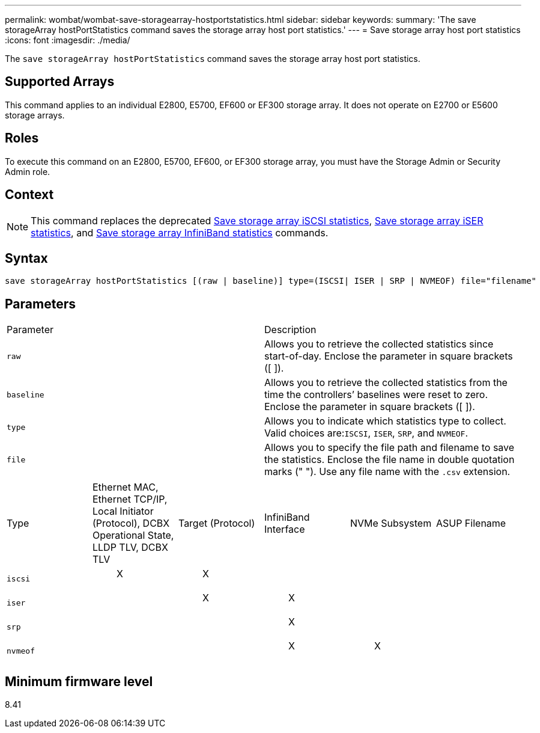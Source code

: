 ---
permalink: wombat/wombat-save-storagearray-hostportstatistics.html
sidebar: sidebar
keywords: 
summary: 'The save storageArray hostPortStatistics command saves the storage array host port statistics.'
---
= Save storage array host port statistics
:icons: font
:imagesdir: ./media/

[.lead]
The `save storageArray hostPortStatistics` command saves the storage array host port statistics.

== Supported Arrays

This command applies to an individual E2800, E5700, EF600 or EF300 storage array. It does not operate on E2700 or E5600 storage arrays.

== Roles

To execute this command on an E2800, E5700, EF600, or EF300 storage array, you must have the Storage Admin or Security Admin role.

== Context

[NOTE]
====
This command replaces the deprecated xref:wombat-save-storagearray-iscsistatistics.adoc[Save storage array iSCSI statistics], xref:wombat-save-storagearray-iserstatistics.adoc[Save storage array iSER statistics], and xref:wombat-save-storagearray-ibstats.adoc[Save storage array InfiniBand statistics] commands.
====

== Syntax

----
save storageArray hostPortStatistics [(raw | baseline)] type=(ISCSI| ISER | SRP | NVMEOF) file="filename"
----

== Parameters

|===
| Parameter| Description
a|
`raw`
a|
Allows you to retrieve the collected statistics since start-of-day. Enclose the parameter in square brackets ([ ]).
a|
`baseline`
a|
Allows you to retrieve the collected statistics from the time the controllers`' baselines were reset to zero. Enclose the parameter in square brackets ([ ]).
a|
`type`
a|
Allows you to indicate which statistics type to collect. Valid choices are:``ISCSI``, `ISER`, `SRP`, and `NVMEOF`.
a|
`file`
a|
Allows you to specify the file path and filename to save the statistics. Enclose the file name in double quotation marks (" "). Use any file name with the `.csv` extension.
|===
|===
| Type| Ethernet MAC, Ethernet TCP/IP, Local Initiator (Protocol), DCBX Operational State, LLDP TLV, DCBX TLV| Target (Protocol)| InfiniBand Interface| NVMe Subsystem| ASUP Filename
a|
`iscsi`
a|

____
X
____

a|

____
X
____

a|
 
a|
 
a|
 
a|
`iser`
a|
 
a|

____
X
____

a|

____
X
____

a|
 
a|
 
a|
`srp`
a|
 
a|
 
a|

____
X
____

a|
 
a|
 
a|
`nvmeof`
a|
 
a|
 
a|

____
X
____

a|

____
X
____

a|
 
|===

== Minimum firmware level

8.41

